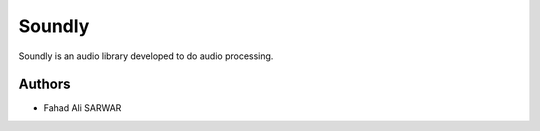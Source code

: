 =========================
 Soundly
=========================

Soundly is an audio library developed to do audio processing.

Authors
=======

* Fahad Ali SARWAR
